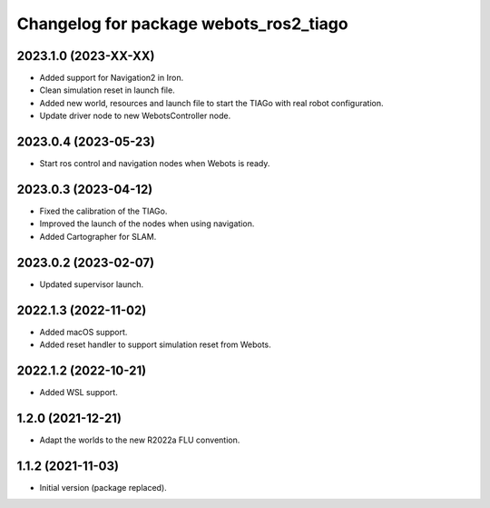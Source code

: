 ^^^^^^^^^^^^^^^^^^^^^^^^^^^^^^^^^^^^^^^^^^
Changelog for package webots_ros2_tiago
^^^^^^^^^^^^^^^^^^^^^^^^^^^^^^^^^^^^^^^^^^

2023.1.0 (2023-XX-XX)
------------------
* Added support for Navigation2 in Iron.
* Clean simulation reset in launch file.
* Added new world, resources and launch file to start the TIAGo with real robot configuration.
* Update driver node to new WebotsController node.

2023.0.4 (2023-05-23)
------------------
* Start ros control and navigation nodes when Webots is ready.

2023.0.3 (2023-04-12)
------------------
* Fixed the calibration of the TIAGo.
* Improved the launch of the nodes when using navigation.
* Added Cartographer for SLAM.

2023.0.2 (2023-02-07)
------------------
* Updated supervisor launch.

2022.1.3 (2022-11-02)
------------------
* Added macOS support.
* Added reset handler to support simulation reset from Webots.

2022.1.2 (2022-10-21)
------------------
* Added WSL support.

1.2.0 (2021-12-21)
------------------
* Adapt the worlds to the new R2022a FLU convention.

1.1.2 (2021-11-03)
------------------
* Initial version (package replaced).
